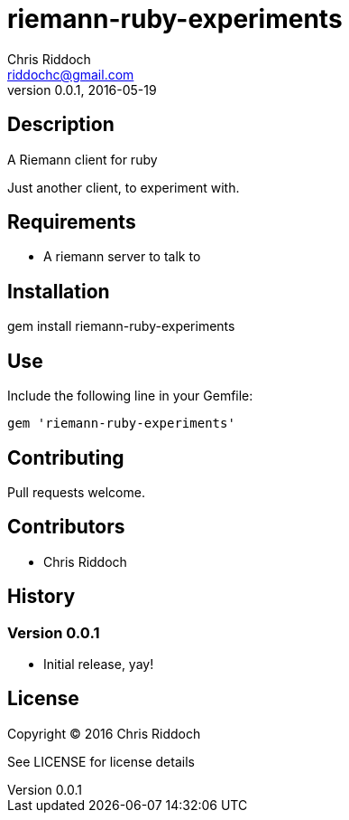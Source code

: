 = riemann-ruby-experiments
Chris Riddoch <riddochc@gmail.com>
:language: ruby
:homepage: https://syntacticsugar.org/projects/riemann-ruby-experiments
:revnumber: 0.0.1
:revdate: 2016-05-19

== Description

A Riemann client for ruby

Just another client, to experiment with.

== Requirements

* A riemann server to talk to

== Installation

gem install riemann-ruby-experiments

== Use

Include the following line in your Gemfile:

  gem 'riemann-ruby-experiments'

== Contributing

Pull requests welcome.

== Contributors

* Chris Riddoch

== History

=== Version 0.0.1

* Initial release, yay!

== License

Copyright © 2016 Chris Riddoch

See LICENSE for license details

